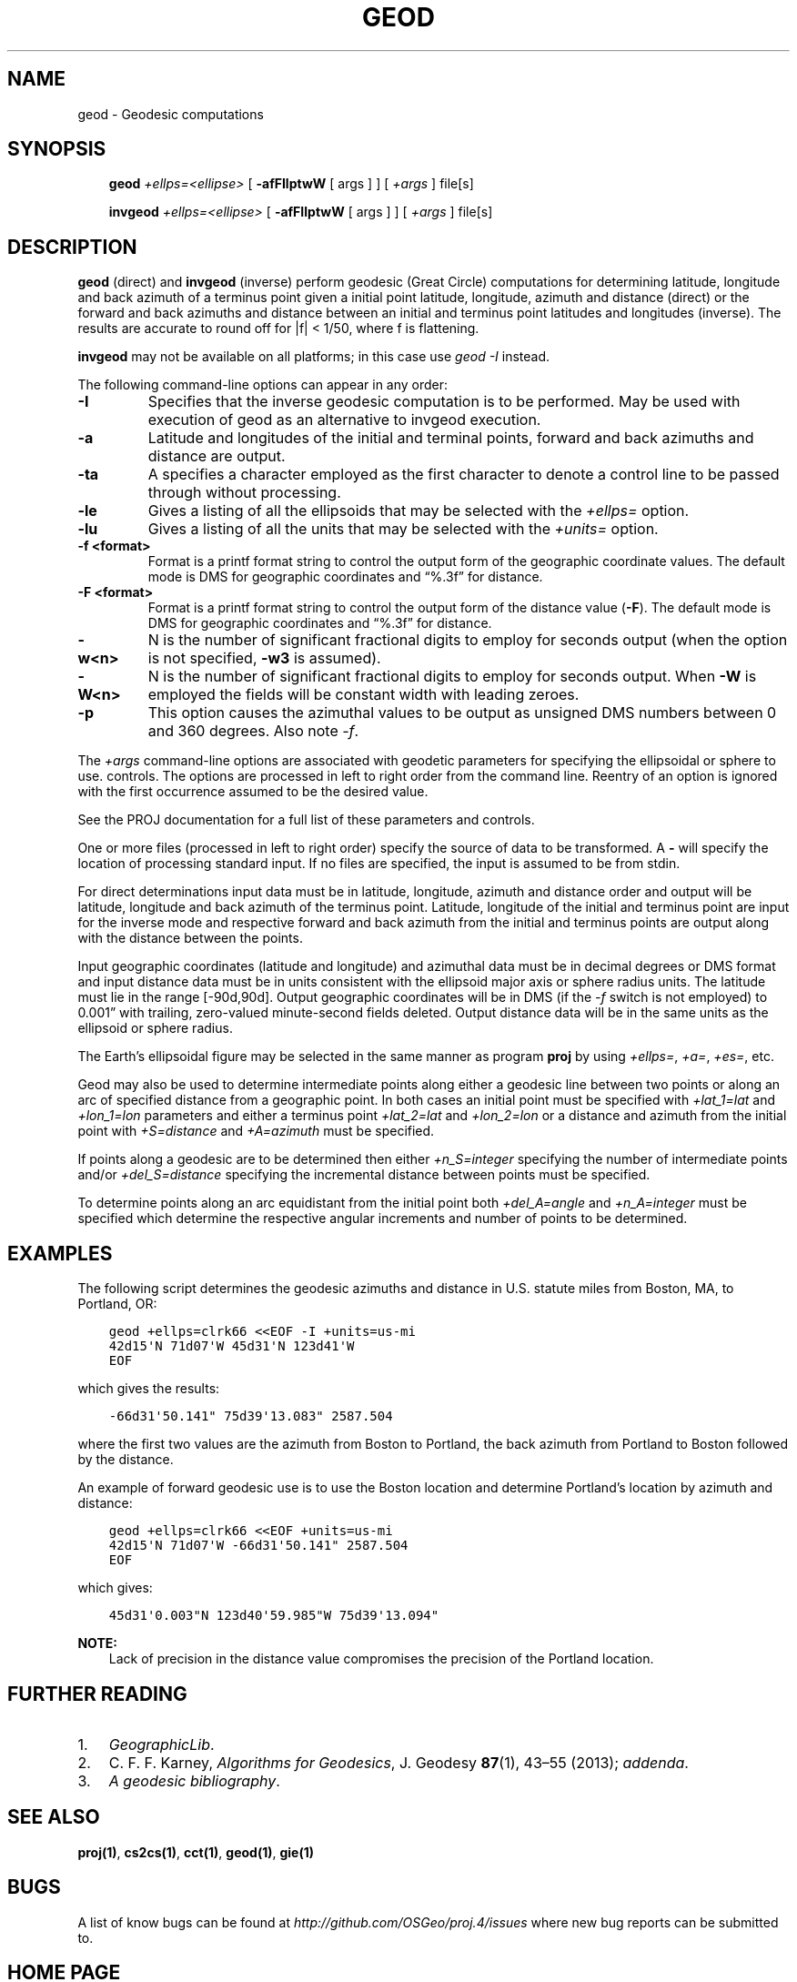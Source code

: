 .\" Man page generated from reStructuredText.
.
.TH "GEOD" "1" "Mar 18, 2018" "5.0.0" "PROJ.4"
.SH NAME
geod \- Geodesic computations
.
.nr rst2man-indent-level 0
.
.de1 rstReportMargin
\\$1 \\n[an-margin]
level \\n[rst2man-indent-level]
level margin: \\n[rst2man-indent\\n[rst2man-indent-level]]
-
\\n[rst2man-indent0]
\\n[rst2man-indent1]
\\n[rst2man-indent2]
..
.de1 INDENT
.\" .rstReportMargin pre:
. RS \\$1
. nr rst2man-indent\\n[rst2man-indent-level] \\n[an-margin]
. nr rst2man-indent-level +1
.\" .rstReportMargin post:
..
.de UNINDENT
. RE
.\" indent \\n[an-margin]
.\" old: \\n[rst2man-indent\\n[rst2man-indent-level]]
.nr rst2man-indent-level -1
.\" new: \\n[rst2man-indent\\n[rst2man-indent-level]]
.in \\n[rst2man-indent\\n[rst2man-indent-level]]u
..
.SH SYNOPSIS
.INDENT 0.0
.INDENT 3.5
\fBgeod\fP \fI+ellps=<ellipse>\fP [ \fB\-afFIlptwW\fP [ args ] ] [ \fI+args\fP ] file[s]
.sp
\fBinvgeod\fP \fI+ellps=<ellipse>\fP [ \fB\-afFIlptwW\fP [ args  ]  ]  [ \fI+args\fP  ] file[s]
.UNINDENT
.UNINDENT
.SH DESCRIPTION
.sp
\fBgeod\fP  (direct)  and  \fBinvgeod\fP (inverse) perform geodesic
(Great Circle) computations for determining latitude,  longitude  and back
azimuth  of  a terminus point given a initial point latitude, longitude,
azimuth and distance (direct) or  the  forward and  back azimuths and distance
between an initial and terminus point latitudes and  longitudes  (inverse).
The  results  are accurate  to  round  off for |f| < 1/50, where
f is flattening.
.sp
\fBinvgeod\fP may not be available on all  platforms;  in  this  case
use \fI\%geod \-I\fP instead.
.sp
The following command\-line options can appear in any order:
.INDENT 0.0
.TP
.B \-I
Specifies that the inverse geodesic computation is to be performed. May be
used with execution of geod as an alternative to invgeod execution.
.UNINDENT
.INDENT 0.0
.TP
.B \-a
Latitude and longitudes of the initial and terminal points, forward and
back azimuths and distance are  output.
.UNINDENT
.INDENT 0.0
.TP
.B \-ta
A specifies a character employed as the first character to denote a control
line to be passed through without processing.
.UNINDENT
.INDENT 0.0
.TP
.B \-le
Gives a listing of all the ellipsoids that may be selected with the
\fI+ellps=\fP option.
.UNINDENT
.INDENT 0.0
.TP
.B \-lu
Gives a listing of all the units that  may  be  selected with the \fI+units=\fP
option.
.UNINDENT
.INDENT 0.0
.TP
.B \-f <format>
Format is a printf format string to control the output form of the
geographic coordinate values. The default mode is DMS for geographic
coordinates and “%.3f” for distance.
.UNINDENT
.INDENT 0.0
.TP
.B \-F <format>
Format is a printf format string to control the output form of the distance
value (\fB\-F\fP). The default mode is DMS for geographic coordinates and
“%.3f” for distance.
.UNINDENT
.INDENT 0.0
.TP
.B \-w<n>
N is the number of significant fractional digits to employ for seconds
output (when the option is not specified, \fB\-w3\fP is assumed).
.UNINDENT
.INDENT 0.0
.TP
.B \-W<n>
N is the number of significant fractional digits to employ for seconds
output. When \fB\-W\fP is employed the fields will be constant width
with leading zeroes.
.UNINDENT
.INDENT 0.0
.TP
.B \-p
This option causes the azimuthal values to be output as unsigned DMS
numbers between 0 and 360 degrees. Also note \fI\%\-f\fP\&.
.UNINDENT
.sp
The  \fI+args\fP  command\-line  options  are associated with geodetic
parameters for specifying the ellipsoidal  or  sphere  to  use.
controls.  The options are processed in  left  to  right  order
from  the  command  line.  Reentry of an option is ignored with
the first occurrence assumed to be the desired value.
.sp
See the PROJ documentation for a full list of these parameters and
controls.
.sp
One or more files (processed in left to  right  order)  specify
the  source  of  data  to be transformed.  A \fB\-\fP will specify the
location of processing standard input.  If no files are  specified,
the input is assumed to be from stdin.
.sp
For  direct determinations input data must be in latitude, longitude,
azimuth and distance order and output will be latitude,
longitude  and  back  azimuth of the terminus point.  Latitude,
longitude of the initial and terminus point are input  for  the
inverse  mode  and respective forward and back azimuth from the
initial and terminus points are output along with the  distance
between the points.
.sp
Input  geographic  coordinates  (latitude  and  longitude)  and
azimuthal data must be in decimal degrees  or  DMS  format  and
input distance data must be in units consistent with the ellipsoid
major axis or sphere radius units.  The latitude must  lie
in the range [\-90d,90d].  Output geographic coordinates will be
in DMS (if the \fI\%\-f\fP switch is not employed) to 0.001” with trailing,
zero\-valued minute\-second fields deleted.  Output distance
data will be in the same  units  as  the  ellipsoid  or  sphere
radius.
.sp
The Earth’s ellipsoidal figure may be selected in the same manner
as program \fBproj\fP by using \fI+ellps=\fP, \fI+a=\fP, \fI+es=\fP, etc.
.sp
Geod may also be used to determine  intermediate  points  along
either  a  geodesic  line between two points or along an arc of
specified distance from a geographic point.  In both  cases  an
initial  point must be specified with \fI+lat_1=lat\fP and \fI+lon_1=lon\fP
parameters  and  either  a  terminus   point   \fI+lat_2=lat\fP   and
\fI+lon_2=lon\fP  or  a  distance  and azimuth from the initial point
with \fI+S=distance\fP and \fI+A=azimuth\fP must be specified.
.sp
If points along a geodesic are to  be  determined  then  either
\fI+n_S=integer\fP  specifying  the  number  of  intermediate  points
and/or  \fI+del_S=distance\fP  specifying  the  incremental  distance
between points must be specified.
.sp
To  determine  points along an arc equidistant from the initial
point both \fI+del_A=angle\fP  and  \fI+n_A=integer\fP  must  be  specified
which determine the respective angular increments and number of
points to be determined.
.SH EXAMPLES
.sp
The following script determines the geodesic azimuths and  distance in U.S.
statute miles from Boston, MA, to Portland, OR:
.INDENT 0.0
.INDENT 3.5
.sp
.nf
.ft C
geod +ellps=clrk66 <<EOF \-I +units=us\-mi
42d15\(aqN 71d07\(aqW 45d31\(aqN 123d41\(aqW
EOF
.ft P
.fi
.UNINDENT
.UNINDENT
.sp
which gives the results:
.INDENT 0.0
.INDENT 3.5
.sp
.nf
.ft C
\-66d31\(aq50.141" 75d39\(aq13.083" 2587.504
.ft P
.fi
.UNINDENT
.UNINDENT
.sp
where the first two values are the azimuth from Boston to Portland,
the back azimuth from Portland to Boston followed by the distance.
.sp
An  example  of forward geodesic use is to use the Boston location
and determine Portland’s location by azimuth and distance:
.INDENT 0.0
.INDENT 3.5
.sp
.nf
.ft C
geod +ellps=clrk66 <<EOF +units=us\-mi
42d15\(aqN 71d07\(aqW \-66d31\(aq50.141" 2587.504
EOF
.ft P
.fi
.UNINDENT
.UNINDENT
.sp
which gives:
.INDENT 0.0
.INDENT 3.5
.sp
.nf
.ft C
45d31\(aq0.003"N 123d40\(aq59.985"W 75d39\(aq13.094"
.ft P
.fi
.UNINDENT
.UNINDENT
.sp
\fBNOTE:\fP
.INDENT 0.0
.INDENT 3.5
Lack  of precision in the distance value compromises the
precision of the Portland location.
.UNINDENT
.UNINDENT
.SH FURTHER READING
.INDENT 0.0
.IP 1. 3
\fI\%GeographicLib\fP\&.
.IP 2. 3
C. F. F. Karney, \fI\%Algorithms for Geodesics\fP, J. Geodesy \fB87\fP(1), 43–55 (2013);
\fI\%addenda\fP\&.
.IP 3. 3
\fI\%A geodesic bibliography\fP\&.
.UNINDENT
.SH SEE ALSO
.sp
\fBproj(1)\fP, \fBcs2cs(1)\fP, \fBcct(1)\fP, \fBgeod(1)\fP, \fBgie(1)\fP
.SH BUGS
.sp
A list of know bugs can be found at \fI\%http://github.com/OSGeo/proj.4/issues\fP
where new bug reports can be submitted to.
.SH HOME PAGE
.sp
\fI\%http://proj4.org/\fP
.SH AUTHOR
Charles Karney
.SH COPYRIGHT
1983-2018
.\" Generated by docutils manpage writer.
.

